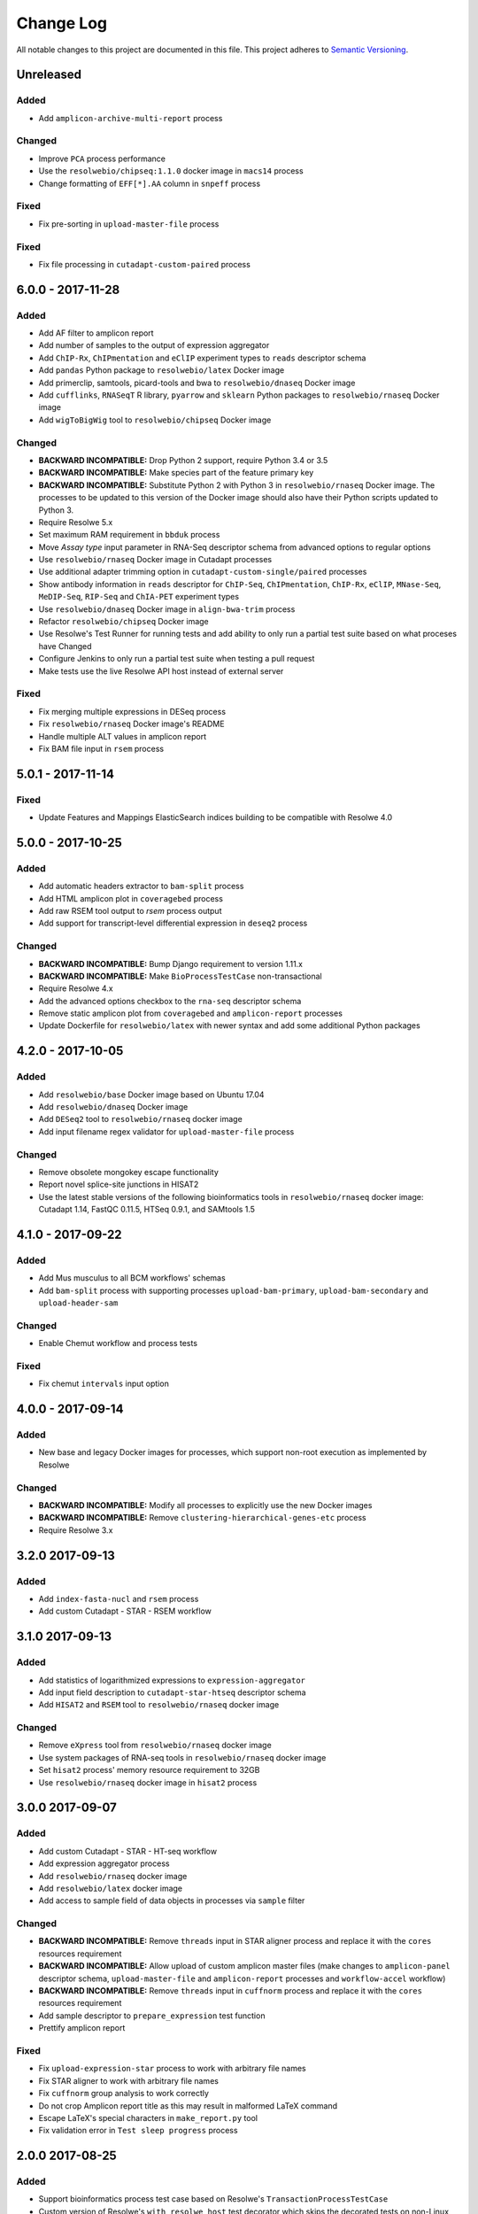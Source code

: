 ##########
Change Log
##########

All notable changes to this project are documented in this file.
This project adheres to `Semantic Versioning <http://semver.org/>`_.


==========
Unreleased
==========

Added
-----
* Add ``amplicon-archive-multi-report`` process

Changed
-------
* Improve ``PCA`` process performance
* Use the ``resolwebio/chipseq:1.1.0`` docker image in ``macs14``
  process
* Change formatting of ``EFF[*].AA`` column in ``snpeff`` process

Fixed
-----
* Fix pre-sorting in ``upload-master-file`` process

Fixed
-----
* Fix file processing in ``cutadapt-custom-paired`` process


==================
6.0.0 - 2017-11-28
==================

Added
-----
* Add AF filter to amplicon report
* Add number of samples to the output of expression aggregator
* Add ``ChIP-Rx``, ``ChIPmentation`` and ``eClIP`` experiment types to
  ``reads`` descriptor schema
* Add ``pandas`` Python package to ``resolwebio/latex`` Docker image
* Add primerclip, samtools, picard-tools and bwa to ``resolwebio/dnaseq``
  Docker image
* Add ``cufflinks``, ``RNASeqT`` R library, ``pyarrow`` and ``sklearn`` Python
  packages to ``resolwebio/rnaseq`` Docker image
* Add ``wigToBigWig`` tool to ``resolwebio/chipseq`` Docker image

Changed
-------
* **BACKWARD INCOMPATIBLE:** Drop Python 2 support, require Python 3.4 or 3.5
* **BACKWARD INCOMPATIBLE:** Make species part of the feature primary key
* **BACKWARD INCOMPATIBLE:** Substitute Python 2 with Python 3 in
  ``resolwebio/rnaseq`` Docker image. The processes to be updated to this
  version of the Docker image should also have their Python scripts updated to
  Python 3.
* Require Resolwe 5.x
* Set maximum RAM requirement in ``bbduk`` process
* Move *Assay type* input parameter in RNA-Seq descriptor schema from advanced
  options to regular options
* Use ``resolwebio/rnaseq`` Docker image in Cutadapt processes
* Use additional adapter trimming option in ``cutadapt-custom-single/paired``
  processes
* Show antibody information in ``reads`` descriptor for ``ChIP-Seq``,
  ``ChIPmentation``, ``ChIP-Rx``,  ``eClIP``, ``MNase-Seq``, ``MeDIP-Seq``,
  ``RIP-Seq`` and ``ChIA-PET`` experiment types
* Use ``resolwebio/dnaseq`` Docker image in ``align-bwa-trim`` process
* Refactor ``resolwebio/chipseq`` Docker image
* Use Resolwe's Test Runner for running tests and add ability to only run a
  partial test suite based on what proceses have Changed
* Configure Jenkins to only run a partial test suite when testing a pull
  request
* Make tests use the live Resolwe API host instead of external server

Fixed
-----
* Fix merging multiple expressions in DESeq process
* Fix ``resolwebio/rnaseq`` Docker image's README
* Handle multiple ALT values in amplicon report
* Fix BAM file input in ``rsem`` process


==================
5.0.1 - 2017-11-14
==================

Fixed
-----
* Update Features and Mappings ElasticSearch indices building to be compatible
  with Resolwe 4.0


==================
5.0.0 - 2017-10-25
==================

Added
-----
* Add automatic headers extractor to ``bam-split`` process
* Add HTML amplicon plot in ``coveragebed`` process
* Add raw RSEM tool output to `rsem` process output
* Add support for transcript-level differential expression
  in ``deseq2`` process

Changed
-------
* **BACKWARD INCOMPATIBLE:** Bump Django requirement to version 1.11.x
* **BACKWARD INCOMPATIBLE:** Make ``BioProcessTestCase`` non-transactional
* Require Resolwe 4.x
* Add the advanced options checkbox to the ``rna-seq`` descriptor schema
* Remove static amplicon plot from ``coveragebed`` and ``amplicon-report``
  processes
* Update Dockerfile for ``resolwebio/latex`` with newer syntax and add some
  additional Python packages


==================
4.2.0 - 2017-10-05
==================

Added
-----
* Add ``resolwebio/base`` Docker image based on Ubuntu 17.04
* Add ``resolwebio/dnaseq`` Docker image
* Add ``DESeq2`` tool to ``resolwebio/rnaseq`` docker image
* Add input filename regex validator for ``upload-master-file`` process

Changed
-------
* Remove obsolete mongokey escape functionality
* Report novel splice-site junctions in HISAT2
* Use the latest stable versions of the following bioinformatics
  tools in ``resolwebio/rnaseq`` docker image: Cutadapt 1.14,
  FastQC 0.11.5, HTSeq 0.9.1, and SAMtools 1.5


==================
4.1.0 - 2017-09-22
==================

Added
-----
* Add Mus musculus to all BCM workflows' schemas
* Add ``bam-split`` process with supporting processes
  ``upload-bam-primary``, ``upload-bam-secondary`` and
  ``upload-header-sam``

Changed
-------
* Enable Chemut workflow and process tests

Fixed
-----
* Fix chemut ``intervals`` input option


==================
4.0.0 - 2017-09-14
==================

Added
-----
* New base and legacy Docker images for processes, which support non-root
  execution as implemented by Resolwe

Changed
-------
* **BACKWARD INCOMPATIBLE:** Modify all processes to explicitly use the new Docker images
* **BACKWARD INCOMPATIBLE:** Remove ``clustering-hierarchical-genes-etc`` process
* Require Resolwe 3.x


================
3.2.0 2017-09-13
================

Added
-----
* Add ``index-fasta-nucl`` and ``rsem`` process
* Add custom Cutadapt - STAR - RSEM workflow


================
3.1.0 2017-09-13
================

Added
-----
* Add statistics of logarithmized expressions to ``expression-aggregator``
* Add input field description to ``cutadapt-star-htseq`` descriptor schema
* Add ``HISAT2`` and ``RSEM`` tool to ``resolwebio/rnaseq`` docker image

Changed
-------
* Remove ``eXpress`` tool from ``resolwebio/rnaseq`` docker image
* Use system packages of RNA-seq tools in ``resolwebio/rnaseq`` docker image
* Set ``hisat2`` process' memory resource requirement to 32GB
* Use ``resolwebio/rnaseq`` docker image in ``hisat2`` process


================
3.0.0 2017-09-07
================

Added
-----
* Add custom Cutadapt - STAR - HT-seq workflow
* Add expression aggregator process
* Add ``resolwebio/rnaseq`` docker image
* Add ``resolwebio/latex`` docker image
* Add access to sample field of data objects in processes via ``sample`` filter

Changed
-------
* **BACKWARD INCOMPATIBLE:** Remove ``threads`` input in STAR aligner process
  and replace it with the ``cores`` resources requirement
* **BACKWARD INCOMPATIBLE:** Allow upload of custom amplicon master files (make
  changes to ``amplicon-panel`` descriptor schema, ``upload-master-file`` and
  ``amplicon-report`` processes and ``workflow-accel`` workflow)
* **BACKWARD INCOMPATIBLE:** Remove ``threads`` input in ``cuffnorm`` process
  and replace it with the ``cores`` resources requirement
* Add sample descriptor to ``prepare_expression`` test function
* Prettify amplicon report

Fixed
-----
* Fix ``upload-expression-star`` process to work with arbitrary file names
* Fix STAR aligner to work with arbitrary file names
* Fix ``cuffnorm`` group analysis to work correctly
* Do not crop Amplicon report title as this may result in malformed LaTeX
  command
* Escape LaTeX's special characters in ``make_report.py`` tool
* Fix validation error in ``Test sleep progress`` process


================
2.0.0 2017-08-25
================

Added
-----
* Support bioinformatics process test case based on Resolwe's
  ``TransactionProcessTestCase``
* Custom version of Resolwe's ``with_resolwe_host`` test decorator which skips
  the decorated tests on non-Linux systems
* Add optimal leaf ordering and simulated annealing to gene and sample
  hierarchical clustering
* Add ``resolwebio/chipseq`` docker image and use it in ChIP-Seq processes
* Add Odocoileus virginianus texanus (deer) organism to sample descriptor
* Add test for ``import-sra`` process
* Add RNA-seq DSS test
* Add Cutadapt and custom Cutadapt processes

Changed
-------
* Require Resolwe 2.0.x
* Update processes to support new input sanitization introduced in Resolwe
  2.0.0
* Improve variant table name in amplicon report
* Prepend ``api/`` to all URL patterns in the Django test project
* Set ``hisat2`` process' memory resource requirement to 16GB and cores
  resource requirement to 1
* Filter LoFreq output VCF files to remove overlapping indels
* Add `Non-canonical splice sites penalty`, `Disallow soft clipping` and
  `Report alignments tailored specifically for Cufflinks` parameters to
  ``hisat2`` process
* Remove ``threads`` input from ``cuffquant`` and ``rna-seq`` workfows
* Set core resource requirement in ``cuffquant`` process to 1

Fixed
-----
* Correctly handle paired-end parameters in ``featureCount``
* Fix ``NaN`` in explained variance in PCA. When PC1 alone explained more than
  99% of variance, explained variance for PC2 was not returned
* Fix input sanitization error in ``dss-rna-seq`` process
* Fix gene source check in hierarchical clustering and PCA
* Enable network access for all import processes
* Fix RNA-seq DSS adapters bug
* Fix sample hierarchical clustering output for a single sample case


================
1.4.1 2017-07-20
================

Changed
-------
* Optionally report all amplicons in Amplicon table

Fixed
-----
* Remove remaining references to calling ``pip`` with
  ``--process-dependency-links`` argument


================
1.4.0 2017-07-04
================

Added
-----
* Amplicon workflow
* Amplicon descriptor schemas
* Amplicon report generator
* Add Rattus norvegicus organism choice to sample schema
* Transforming form Phred 64 to Phred 33 when uploading fastq reads
* Add primertrim process
* RNA-Seq experiment descriptor schema
* iCount sample and reads descriptor schemas
* iCount demultiplexing and sample annotation
* ICount QC
* Add MM8, RN4 and RN6 options to rose2 process
* Add RN4 and RN6 options to bamplot process
* Archive-samples process
* Add bamliquidator
* CheMut workflow
* Dicty primary analysis descriptor schema
* IGV session to Archive-samples process
* Use Resolwe's field projection mixins for knowledge base endpoints
* ``amplicon-table`` process
* Add C. griseus organism choice to Sample descriptor schema
* Add S. tuberosum organism choice to Sample descriptor schema
* Add log2 to gene and sample hierarchical clustering
* Add new inputs to import SRA, add read type selection process
* Set memory resource requirement in jbrowse annotation gff3 and gtf
  processes to 16GB
* Set memory resource requirement in star alignment and index processes
  to 32GB
* Add C. elegans organism choice to Sample descriptor schema
* Add D. melanogaster organism choice to Sample descriptor schema
* Set core resource requirement in Bowtie process to 1
* Set memory resource requirement in amplicon BWA trim process to 32GB
* Add new master file choices to amplicon panel descriptor schema
* Add S. tuberosum organism choice to RNA-seq workflow
* Add Cutadapt process
* Add leaf ordering to gene and sample hierarchical clustering

Fixed
-----
* Use new import paths in ``resolwe.flow``
* Upload reads (paired/single) containing whitespace in the file name
* Fix reads filtering processes for cases where input read file names
  contain whitespace
* Add additional filtering option to STAR aligner
* Fix bbduk-star-htseq_count workflow
* Fix cuffnorm process: Use sample names as labels (boxplot, tables),
  remove group labels input, auto assign group labels, add outputs for
  Rscript output files which were only available compressed
* Derive output filenames in hisat2 from the first reads filename
* Correctly fetch KB features in ``goea.py``
* Append JBrowse tracks to sample
* Replace the BAM MD tag in `align-bwa-trim` process to correct for an
  issue with the primerclip tool
* Fix typo in trimmomatic and bbduk processes
* Use re-import in `etc` and `hmmer_database` processes

Changed
-------
* Support Resolwe test framework
* Run tests in parallel with Tox
* Use Resolwe's new ``FLOW_DOCKER_COMMAND`` setting in test project
* Always run Tox's ``docs``, ``linters`` and ``packaging`` environments
  with Python 3
* Add ``extra`` Tox testing environment with a check that there are no
  large test files in ``resolwe_bio/tests/files``
* Replace Travis CI with Genialis' Jenkins for running the tests
* Store compressed and uncompressed .fasta files in
  ``data:genome:fasta`` objects
* Change sample_geo descriptor schema to have strain option available
  for all organisms
* More readable rna-seq-quantseq schema, field stranded
* Remove obsolete Gene Info processes
* Change log2(fc) default from 2 to 1 in diffexp descriptor schema
* Change Efective genome size values to actual values in macs14 process
* Change variable names in bowtie processes
* Remove iClip processes, tools, files and tests


================
1.3.0 2017-01-28
================

Changed
-------
* Add option to save expression JSON to file before saving it to Storage
* Update ``upload-expression`` process
* No longer treat ``resolwe_bio/tools`` as a Python package
* Move processes' test files to the ``resolwe_bio/tests/files`` directory
  to generalize and simplify handling of tests' files
* Update differential expression (DE) processors
* Update ``generate_diffexpr_cuffdiff`` django-admin command
* Save gene_id source to ``output.source`` for DE, expression and related objects
* Refactor ``upload-diffexp`` processor
* Update sample descriptor schema
* Remove obsolete descriptor schemas
* Add stitch parameter to rose2 processor
* Add filtering to DESeq2
* Set Docker Compose's project name to ``resolwebio`` to avoid name clashes
* GO enrichment analysis: map features using gene Knowledge base
* Add option to upload .gff v2 files with upload-gtf processor
* Replace Haystack with Resolwe Elastic Search API
* Require Resolwe 1.4.1+
* Update processes to be compatible with Resolwe 1.4.0

Added
-----
* Process definition documentation style and text improvements
* Add ``resolwe_bio.kb`` app, Resolwe Bioinformatics Knowledge Base
* Add tests to ensure generators produce the same results
* Upload Gene sets (``data:geneset``)
* Add ``generate_geneset`` django-admin command
* Add ``generate_diffexpr_deseq`` django-admin command
* Add 'Generate GO gene sets' processor
* Add generic file upload processors
* Add upload processor for common image file types (.jpg/.tiff/.png/.gif)
* Add upload processor for tabular file formats (.tab/.tsv/.csv/.txt/.xls/.xlsx)
* Add Trimmomatic process
* Add featureCounts process
* Add Subread process
* Add process for hierarchical clusteing of samples
* Add gff3 to gtf file converter
* Add microarray data descriptor schema
* Add process for differential expression edgeR
* ``BioCollectionFilter`` and ``BidDataFilter`` to support filtering collections
  and data by samples on API
* Added processes for automatically downloading single and paired end SRA files
  from NCBI and converting them to FASTQ
* Added process for automatically downloading SRA files from NCBI and converting
  them to FASTQ
* Add HEAT-Seq pipeline tools
* Add HEAT-Seq workflow
* Add ``create-geneset``, ``create-geneset-venn``  processors
* Add ``source`` filter to feature search endpoint
* Add bamplot process
* Add gene hiererhical clustering
* Add cuffquant workflow
* Support Django 1.10 and versionfield 0.5.0
* django-admin commands ``insert_features`` and ``insert_mappings`` for
  importing features and mappings to the Knowledge Base
* Add bsmap and mcall to analyse WGBS data
* Vaccinesurvey sample descriptor schema
* Add RNA-Seq single and paired-end workflow

Fixed
-----
* Set ``presample`` to ``False`` for Samples created on Sample endpoint
* Fix FastQC report paths in processors
* Fix ``htseq_count`` and ``featureCounts`` for large files
* Fix ``upload gtf annotation``
* Fix gene_id field type for differential expression storage objects
* Order data objects in ``SampleViewSet``
* Fix sample hiererhical clustering
* Fix name in gff to gtf process
* Fix clustering to read expressed genes as strings
* Fix protocol labels in ``rna-seq-quantseq`` descriptor schema


================
1.2.1 2016-07-27
================

Changed
-------
* Update ``resolwe`` requirement


================
1.2.0 2016-07-27
================

Changed
-------
* Decorate all tests that currently fail on Docker with ``skipDockerFailure``
* Require Resolwe's ``master`` git branch
* Put packaging tests in a separate Tox testing environment
* Rename DB user in test project
* Change PostgreSQL port in test project
* Add ROSE2 results parser
* Compute index for HISAT2 aligner on genome upload
* Updated Cuffquant/Cuffnorm tools
* Change ROSE2 enhancer rank plot labels
* Refactor processor syntax
* Move processes tests into ``processes`` subdirectory
* Split ``sample`` API endpoint to ``sample`` for annotated ``Samples``
  and ``presample`` for unannotated ``Samples``
* Rename test project's data and upload directories to ``.test_data`` and
  ``.test_upload``
* Save fastq files to ``lists:basic:file`` field. Refactor related processors.
* Reference genome-index path when running aligners.
* Add pre-computed genome-index files when uploading reference fasta file.
* Include all necessary files for running the tests in source distribution
* Exclude tests from built/installed version of the package
* Move testing utilities from ``resolwe_bio.tests.processes.utils`` to
  ``resolwe_bio.utils.test``
* Update Cuffdiff processor inputs and results table parsing
* Refactor processes to use the updated ``resolwe.flow.executors.run`` command
* Refactor STAR aligner - export expressions as separate objects

Fixed
-----
* Make Tox configuration more robust to different developer environments
* Set ``required: false`` in processor input/output fields where necessary
* Add ``Sample``'s ``Data objects`` to ``Collection`` when ``Sample`` is added
* Fixed/renamed Cufflinks processor field names

Added
-----
* ``skipDockerFailure`` test decorator
* Expand documentation on running tests
* Use Travis CI to run the tests
* Add ``Sample`` model and corresponding viewset and filter
* Add docker-compose command for PostgreSQL
* API endpoint for adding ``Samples`` to ``Collections``
* HISAT2 aligner
* Use Git Large File Storage (LFS) for large test files
* Test for ``generate_samples`` django-admin command
* django-admin command: ``generate_diffexpr``


================
1.1.0 2016-04-18
================

Changed
-------
* Remove obsolete utilities superseded by resolwe-runtime-utils
* Require Resolwe 1.1.0

Fixed
-----
* Update sample descriptor schema
* Include all source files and supplementary package data in sdist

Added
-----
* ``flow_collection: sample`` to processes
* MACS14 processor
* Initial Tox configuration for running the tests
* Tox tests for ensuring high-quality Python packaging
* ROSE2 processor
* django-admin command: ``generate_samples``


================
1.0.0 2016-03-31
================

Changed
-------
* Renamed assertFileExist to assertFileExists
* Restructured processes folder hierarchy
* Removed re-require and hard-coded tools' paths

Fixed
-----
* Different line endings are correctly handled when opening gzipped files
* Fail gracefully if the field does not exist in assertFileExists
* Enabled processor tests (GO, Expression, Variant Calling)
* Enabled processor test (Upload reads with old Illumina QC encoding)
* Made Resolwe Bioinformatics work with Resolwe and Docker

Added
-----
* Import expressions from tranSMART
* Limma differential expression (tranSMART)
* VC filtering tool (Chemical mutagenesis)
* Additional analysis options to Abyss assembler
* API endpoint for Sample
* Initial documentation
